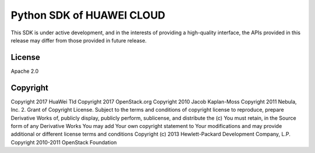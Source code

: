 Python SDK of HUAWEI CLOUD
====================

This SDK is under active development, and in the interests of providing
a high-quality interface, the APIs provided in this release may differ
from those provided in future release.


License
-------

Apache 2.0


Copyright
---------

Copyright 2017 HuaWei Tld
Copyright 2017 OpenStack.org
Copyright 2010 Jacob Kaplan-Moss
Copyright 2011 Nebula, Inc.
2. Grant of Copyright License. Subject to the terms and conditions of
copyright license to reproduce, prepare Derivative Works of,
publicly display, publicly perform, sublicense, and distribute the
(c) You must retain, in the Source form of any Derivative Works
You may add Your own copyright statement to Your modifications and
may provide additional or different license terms and conditions
Copyright (c) 2013 Hewlett-Packard Development Company, L.P.
Copyright 2010-2011 OpenStack Foundation
